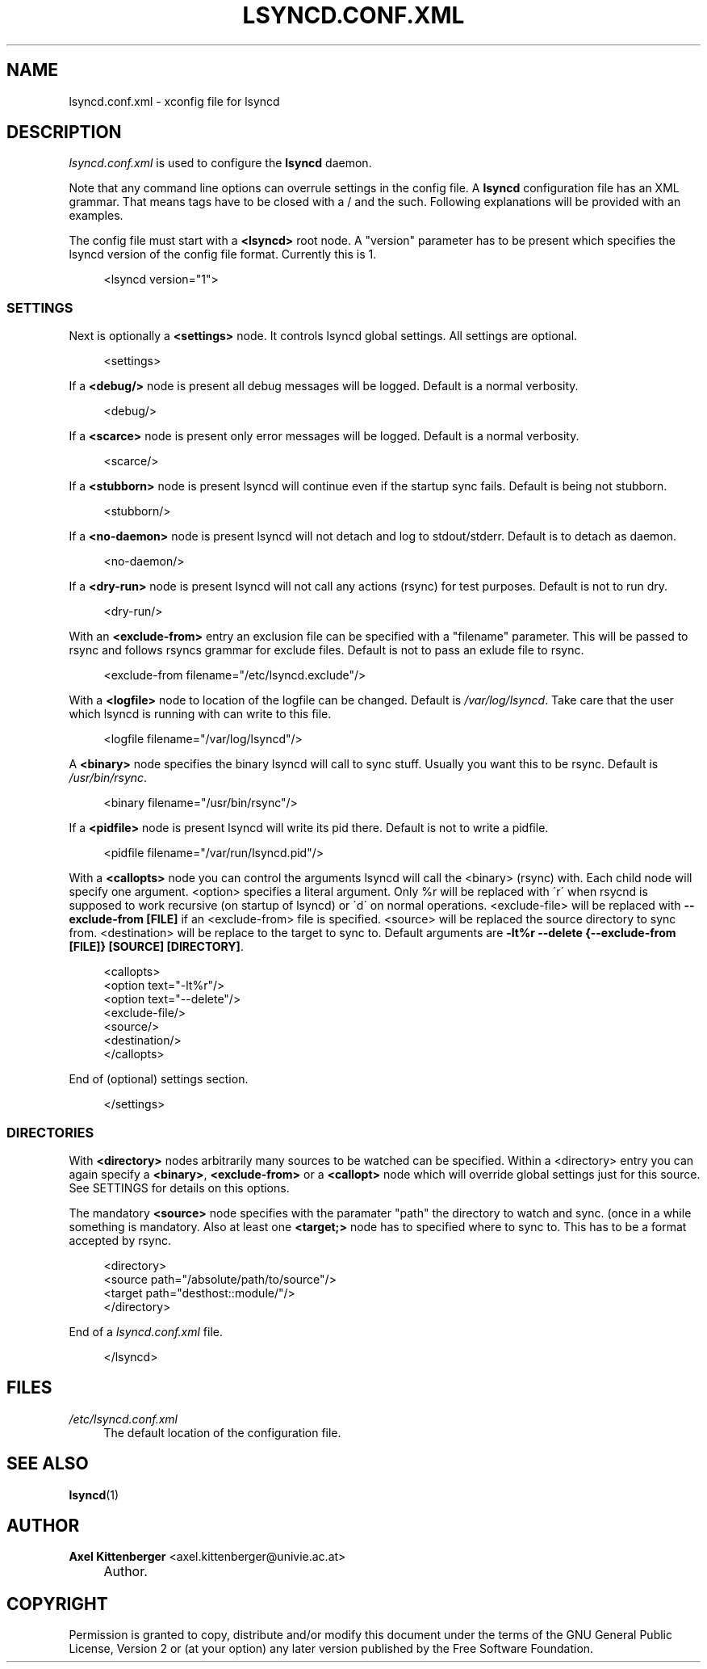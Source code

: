 .\"     Title: LSYNCD.CONF.XML
.\"    Author: Axel Kittenberger <axel.kittenberger@univie.ac.at>
.\" Generator: DocBook XSL Stylesheets v1.73.2 <http://docbook.sf.net/>
.\"      Date: 01/05/2009
.\"    Manual: lsyncd User Manual
.\"    Source: lsyncd
.\"
.TH "LSYNCD\&.CONF\&.XML" "5" "01/05/2009" "lsyncd" "lsyncd User Manual"
.\" disable hyphenation
.nh
.\" disable justification (adjust text to left margin only)
.ad l
.SH "NAME"
lsyncd.conf.xml \- xconfig file for lsyncd
.SH "DESCRIPTION"
.PP
\fIlsyncd\&.conf\&.xml\fR
is used to configure the
\fBlsyncd\fR
daemon\&.
.PP
Note that any command line options can overrule settings in the config file\&. A
\fBlsyncd\fR
configuration file has an XML grammar\&. That means tags have to be closed with a / and the such\&. Following explanations will be provided with an examples\&.
.PP
The config file must start with a
\fB<lsyncd>\fR
root node\&. A "version" parameter has to be present which specifies the lsyncd version of the config file format\&. Currently this is 1\&.
.sp
.RS 4
.nf
<lsyncd version="1">
.fi
.RE
.SS "SETTINGS"
.PP
Next is optionally a
\fB<settings>\fR
node\&. It controls lsyncd global settings\&. All settings are optional\&.
.sp
.RS 4
.nf
  <settings>
.fi
.RE
.PP
If a
\fB<debug/>\fR
node is present all debug messages will be logged\&. Default is a normal verbosity\&.
.sp
.RS 4
.nf
    <debug/>
.fi
.RE
.PP
If a
\fB<scarce>\fR
node is present only error messages will be logged\&. Default is a normal verbosity\&.
.sp
.RS 4
.nf
    <scarce/>
.fi
.RE
.PP
If a
\fB<stubborn>\fR
node is present lsyncd will continue even if the startup sync fails\&. Default is being not stubborn\&.
.sp
.RS 4
.nf
    <stubborn/>
.fi
.RE
.PP
If a
\fB<no\-daemon>\fR
node is present lsyncd will not detach and log to stdout/stderr\&. Default is to detach as daemon\&.
.sp
.RS 4
.nf
    <no\-daemon/>
.fi
.RE
.PP
If a
\fB<dry\-run>\fR
node is present lsyncd will not call any actions (rsync) for test purposes\&. Default is not to run dry\&.
.sp
.RS 4
.nf
    <dry\-run/>
.fi
.RE
.PP
With an
\fB<exclude\-from>\fR
entry an exclusion file can be specified with a "filename" parameter\&. This will be passed to rsync and follows rsyncs grammar for exclude files\&. Default is not to pass an exlude file to rsync\&.
.sp
.RS 4
.nf
    <exclude\-from filename="/etc/lsyncd\&.exclude"/>
.fi
.RE
.PP
With a
\fB<logfile>\fR
node to location of the logfile can be changed\&. Default is
\fI/var/log/lsyncd\fR\&. Take care that the user which lsyncd is running with can write to this file\&.
.sp
.RS 4
.nf
    <logfile filename="/var/log/lsyncd"/>
.fi
.RE
.PP
A
\fB<binary>\fR
node specifies the binary lsyncd will call to sync stuff\&. Usually you want this to be rsync\&. Default is
\fI/usr/bin/rsync\fR\&.
.sp
.RS 4
.nf
    <binary filename="/usr/bin/rsync"/>
.fi
.RE
.PP
If a
\fB<pidfile>\fR
node is present lsyncd will write its pid there\&. Default is not to write a pidfile\&.
.sp
.RS 4
.nf
    <pidfile filename="/var/run/lsyncd\&.pid"/>
.fi
.RE
.PP
With a
\fB<callopts>\fR
node you can control the arguments lsyncd will call the <binary> (rsync) with\&. Each child node will specify one argument\&. <option> specifies a literal argument\&. Only %r will be replaced with \'r\' when rsycnd is supposed to work recursive (on startup of lsyncd) or \'d\' on normal operations\&. <exclude\-file> will be replaced with
\fB\-\-exclude\-from [FILE]\fR
if an <exclude\-from> file is specified\&. <source> will be replaced the source directory to sync from\&. <destination> will be replace to the target to sync to\&. Default arguments are
\fB\-lt%r \-\-delete {\-\-exclude\-from [FILE]} [SOURCE] [DIRECTORY]\fR\&.
.sp
.RS 4
.nf
    <callopts>
        <option text="\-lt%r"/>
        <option text="\-\-delete"/>
        <exclude\-file/>
        <source/>
        <destination/>
    </callopts>
.fi
.RE
.PP
End of (optional) settings section\&.
.sp
.RS 4
.nf
  </settings>
.fi
.RE
.SS "DIRECTORIES"
.PP
With
\fB<directory>\fR
nodes arbitrarily many sources to be watched can be specified\&. Within a <directory> entry you can again specify a
\fB<binary>\fR,
\fB<exclude\-from>\fR
or a
\fB<callopt>\fR
node which will override global settings just for this source\&. See SETTINGS for details on this options\&.
.PP
The mandatory
\fB<source>\fR
node specifies with the paramater "path" the directory to watch and sync\&. (once in a while something is mandatory\&. Also at least one
\fB<target;>\fR
node has to specified where to sync to\&. This has to be a format accepted by rsync\&.
.sp
.RS 4
.nf
  <directory>
    <source path="/absolute/path/to/source"/>
    <target path="desthost::module/"/>
  </directory>
.fi
.RE
.PP
End of a
\fIlsyncd\&.conf\&.xml\fR
file\&.
.sp
.RS 4
.nf
</lsyncd>
.fi
.RE
.SH "FILES"
.PP
\fI/etc/lsyncd\&.conf\&.xml\fR
.RS 4
The default location of the configuration file\&.
.RE
.SH "SEE ALSO"
.PP
\fBlsyncd\fR(1)
.SH "AUTHOR"
.PP
\fBAxel Kittenberger\fR <\&axel\&.kittenberger@univie\&.ac\&.at\&>
.sp -1n
.IP "" 4
Author.
.SH "COPYRIGHT"
.PP
Permission is granted to copy, distribute and/or modify this document under the terms of the GNU General Public License, Version 2 or (at your option) any later version published by the Free Software Foundation\&.
.sp
